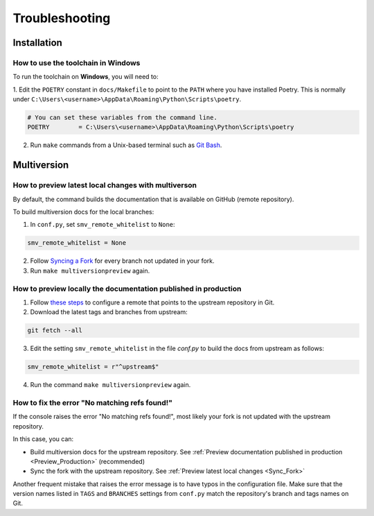 ===============
Troubleshooting
===============

Installation
------------

.. _Windows_Installation:

How to use the toolchain in Windows
^^^^^^^^^^^^^^^^^^^^^^^^^^^^^^^^^^^

To run the toolchain on **Windows**, you will need to:

1. Edit the ``POETRY`` constant in ``docs/Makefile`` to point to the ``PATH`` where you have installed Poetry.
This is normally under ``C:\Users\<username>\AppData\Roaming\Python\Scripts\poetry``.

.. code-block::

    # You can set these variables from the command line.
    POETRY        = C:\Users\<username>\AppData\Roaming\Python\Scripts\poetry


2. Run ``make`` commands from a Unix-based terminal such as `Git Bash <https://www.atlassian.com/git/tutorials/git-bash>`_.

Multiversion
------------

.. _Sync_Fork:

How to preview latest local changes with multiverson
^^^^^^^^^^^^^^^^^^^^^^^^^^^^^^^^^^^^^^^^^^^^^^^^^^^^

By default, the command builds the documentation that is available on GitHub (remote repository).

To build multiversion docs for the local branches:

1. In ``conf.py``, set ``smv_remote_whitelist`` to ``None``:

.. code:: console

    smv_remote_whitelist = None

2. Follow `Syncing a Fork <https://docs.github.com/es/github/collaborating-with-pull-requests/working-with-forks/syncing-a-fork>`_ for every branch not updated in your fork.

3. Run ``make multiversionpreview`` again.

.. _Preview_Production:

How to preview locally the documentation published in production
^^^^^^^^^^^^^^^^^^^^^^^^^^^^^^^^^^^^^^^^^^^^^^^^^^^^^^^^^^^^^^^^

1. Follow `these steps <https://docs.github.com/es/github/collaborating-with-pull-requests/working-with-forks/syncing-a-fork>`_ to configure a remote that points to the upstream repository in Git.

2. Download the latest tags and branches from upstream:

.. code:: console

    git fetch --all

3. Edit the setting ``smv_remote_whitelist`` in the file `conf.py` to build the docs from upstream as follows:

.. code:: console

    smv_remote_whitelist = r"^upstream$"

4. Run the command ``make multiversionpreview`` again.

.. _No_Matching_Refs_Found:

How to fix the error "No matching refs found!"
^^^^^^^^^^^^^^^^^^^^^^^^^^^^^^^^^^^^^^^^^^^^^^

If the console raises the error "No matching refs found!", most likely your fork is not updated with the upstream repository.

In this case, you can:

* Build multiversion docs for the upstream repository. See :ref:`Preview documentation published in production <Preview_Production>` (recommended)
* Sync the fork with the upstream repository. See :ref:`Preview latest local changes <Sync_Fork>`

Another frequent mistake that raises the error message is to have typos in the configuration file. Make sure that the version names listed in ``TAGS`` and ``BRANCHES`` settings from ``conf.py`` match the repository's branch and tags names on Git.
